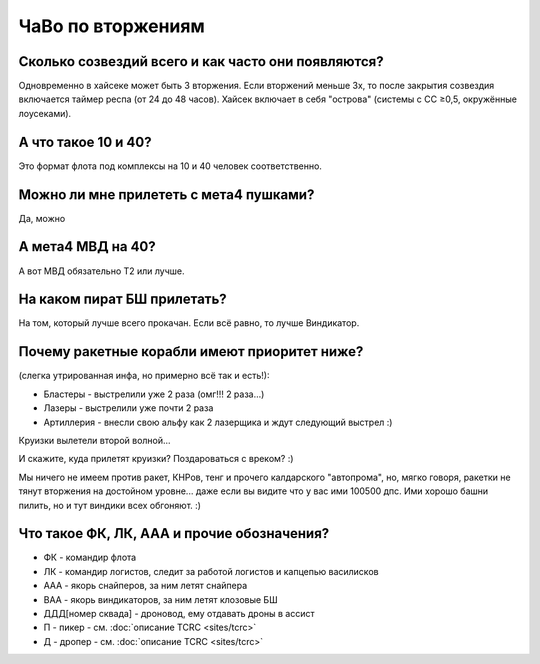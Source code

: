 ЧаВо по вторжениям
==================

Сколько созвездий всего и как часто они появляются?
***************************************************
Одновременно в хайсеке может быть 3 вторжения. Если вторжений меньше 3х, то после закрытия созвездия включается таймер респа (от 24 до 48 часов). Хайсек включает в себя "острова" (cистемы c CC ≥0,5, окружённые лоусеками).

А что такое 10 и 40?
***********************
Это формат флота под комплексы на 10 и 40 человек соответственно.

Можно ли мне прилететь с мета4 пушками?
***************************************
Да, можно

А мета4 МВД на 40?
*********************
А вот МВД обязательно Т2 или лучше.

На каком пират БШ прилетать?
****************************
На том, который лучше всего прокачан. Если всё равно, то лучше Виндикатор.

Почему ракетные корабли имеют приоритет ниже?
*********************************************
(слегка утрированная инфа, но примерно всё так и есть!):

- Бластеры - выстрелили уже 2 раза (омг!!! 2 раза...)
- Лазеры - выстрелили уже почти 2 раза
- Артиллерия - внесли свою альфу как 2 лазерщика и ждут следующий выстрел  :)

Круизки вылетели второй волной...
 
И скажите, куда прилетят круизки? Поздароваться с вреком? :)

Мы ничего не имеем против ракет, КНРов, тенг и прочего калдарского "автопрома", но, мягко говоря, ракетки не тянут вторжения на достойном уровне... даже если вы видите что у вас ими 100500 дпс. Ими хорошо башни пилить, но и тут виндики всех обгоняют. :)

Что такое ФК, ЛК, ААА и прочие обозначения?
*******************************************
- ФК - командир флота
- ЛК - командир логистов, следит за работой логистов и капцепью василисков
- ААА - якорь снайперов, за ним летят снайпера
- ВАА - якорь виндикаторов, за ним летят клозовые БШ
- ДДД[номер сквада] - дроновод, ему отдавать дроны в ассист
- П - пикер - см. :doc:`описание TCRC <sites/tcrc>`
- Д - дропер - см. :doc:`описание TCRC <sites/tcrc>`
